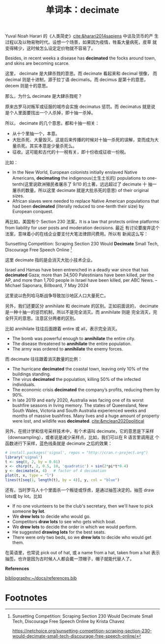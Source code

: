#+LAYOUT: post
#+TITLE: 单词本：decimate
#+TAGS: English
#+CATEGORIES: language

Yuval Noah Harari 的《人类简史》[[cite:&harari2014sapiens]] 中谈及货币的产
生过程以及以物易物时代。设想一个场景，如果因为疫情，牲畜大量病死，皮草
就变得稀少，这时候怎么设定定价物就不容易了。

Besides, in recent weeks a disease has *decimated* the focks around
town, and skins are becoming scarce.

这里， decimate 是大肆杀戮的意思。而 decimate 看起来和 decimal 很像，
而 decimal 则是十进制，源于拉丁语 decimalis。而 decimus 是第十的意思，
decem 则是十的意思。

那么，为什么 decimate 是大肆杀戮呢？

原来古罗马对叛军或征服的城市会实施 decimatus 惩罚。而 decimatus 就是说
是个人里面要找出一个人杀掉，即十抽一杀掉。

所以， decimate 的几个意思，都和十抽一相关：
- 从十个里抽一个，本意。
- 大批杀死、大量毁灭。这是后来传播的时候对十抽一杀死的误解，变而成为大
  量杀死。其实本意是少量杀死么。
- 征收。这可能和古代的十一税有关，即十份收成征收一份税。

比如：
- In the New World, European colonists initially enslaved Native
  Americans, *decimating* the indigenous(土生土长的) populations to
  one-tenth(这里说欧洲殖民者屠杀了 9/10 的土著，远远超过了 decimate 十
  抽一屠杀的数量。所以这里 decimate 就是大批杀死的意思) of their
  original sizes.
- African slaves were needed to replace Native American populations
  that had been *decimated* (literally reduced to one-tenth their size)
  by European conquest.

再比如，美国有个 Section 230 法案，It is a law that protects online
platforms from liability for user posts and moderation decisions. 最近
有讨论要废弃这个法案，意味着小的在线企业要支付大笔法律顾问费用。所以有
新闻这么写：

Sunsetting Competition: Scraping Section 230 Would *Decimate* Small
Tech, Discourage Free Speech Online [fn:1]

这里 decimate 指的是会消灭大批小技术企业。

Israel and Hamas have been entrenched in a deadly war since that has
*decimated* Gaza; more than 34,500 Palestinians have been killed, per
the AP, and more than 1,700 people in Israel have been killed, per ABC
News. -- Michael Saponara, Billboard, 7 May 2024

这里说以色列哈马斯战争导致加沙地区人口大量死亡。

另外，我们还要区分 annihilate 和 decimate 的区别。正如前面说的，
decimate 是一种十抽一的惩罚机制，所以不是完全消灭。而 annihilate 则是
完全消灭，完全歼灭的意思。注意区分两者的区别。

比如 annihilate 往往后面跟着 entire 或 all，表示完全消灭。
- The bomb was powerful enough to *annihilate* the entire city.
- The disease threatened to *annihilate* the entire population.
- The army was ordered to *annihilate* the enemy forces.

而 decimate 往往跟着消灭数量的比例：
- The hurricane *decimated* the coastal town, leaving only 10% of the
  buildings standing.
- The virus *decimated* the population, killing 50% of the infected
  individuals.
- The economic crisis *decimated* the company’s profits, reducing them
  by 90%.
- In late 2019 and early 2020, Australia was facing one of its worst
  bushfire seasons in living memory.  The states of Queensland, New
  South Wales, Victoria and South Australia experienced weeks and
  months of massive bushfires. Many lives and a huge amount of
  property were lost, and wildlife was
  *decimated*. [[cite:&mclean2020political]]

另外，在统计学和信号采样技术中，有个术语叫 decimate，它的意思是下采样
（downsampling），或者说是减少采样点，比如，我们可以在 R 语言里调用这
个函数进行下采样，蓝色线条就是 decimate 之后的效果：

#+begin_src R :file decimate.svg :results graphics file :exports both
# install.packages('signal', repos = "http://cran.r-project.org")
library('signal')
t <- seq(0, 2, by = 0.01)
x <- chirp(t, 2, 0.5, 10, 'quadratic') + sin(2*pi*t*0.4)
y <- decimate(x, 4)   # factor of 4 decimation
plot(t, x, type = "l")
lines(t[seq(1, length(t), by = 4)], y, col = "blue")
#+end_src

#+RESULTS:
[[file:decimate.svg]]

  
还有，当时罗马人十个里面杀一个叛徒或俘虏，是通过抽签决定的。抽签 draw
lots或 by lot。比如
- If no one volunteers to be the club's secretary, then we'll have to pick someone *by lot*.
- We *drew lots* to decide who would go.
- Competitors *draw lots* to see who gets which boat.
- We *drew lots* to decide the order in which we would perform.
- He suggested *drawing lots* for the best seats.
- There were only two beds, so we *drew lots* to decide who would get them.

在英语里，也常说 pick out of hat, 或 a name from a hat, taken from a
hat 表示抽签。也许是因为古时候人人都会戴一顶帽子，帽子就能代替人了。

*References*
#+BEGIN_EXPORT latex
\iffalse % multiline comment
#+END_EXPORT
[[bibliography:~/docs/references.bib]]
#+BEGIN_EXPORT latex
\fi
\printbibliography[heading=none]
#+END_EXPORT

* Footnotes

[fn:1] Sunsetting Competition: Scraping Section 230 Would Decimate Small Tech, Discourage Free Speech Online by Krista Chavez

https://netchoice.org/sunsetting-competition-scraping-section-230-would-decimate-small-tech-discourage-free-speech-online/

